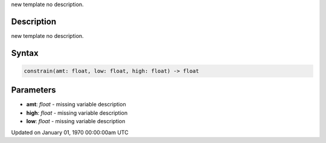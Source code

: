 .. title: constrain()
.. slug: constrain
.. date: 1970-01-01 00:00:00 UTC+00:00
.. tags:
.. category:
.. link:
.. description: py5 constrain() documentation
.. type: text

new template no description.

Description
===========

new template no description.

Syntax
======

.. code:: python

    constrain(amt: float, low: float, high: float) -> float

Parameters
==========

* **amt**: `float` - missing variable description
* **high**: `float` - missing variable description
* **low**: `float` - missing variable description


Updated on January 01, 1970 00:00:00am UTC

